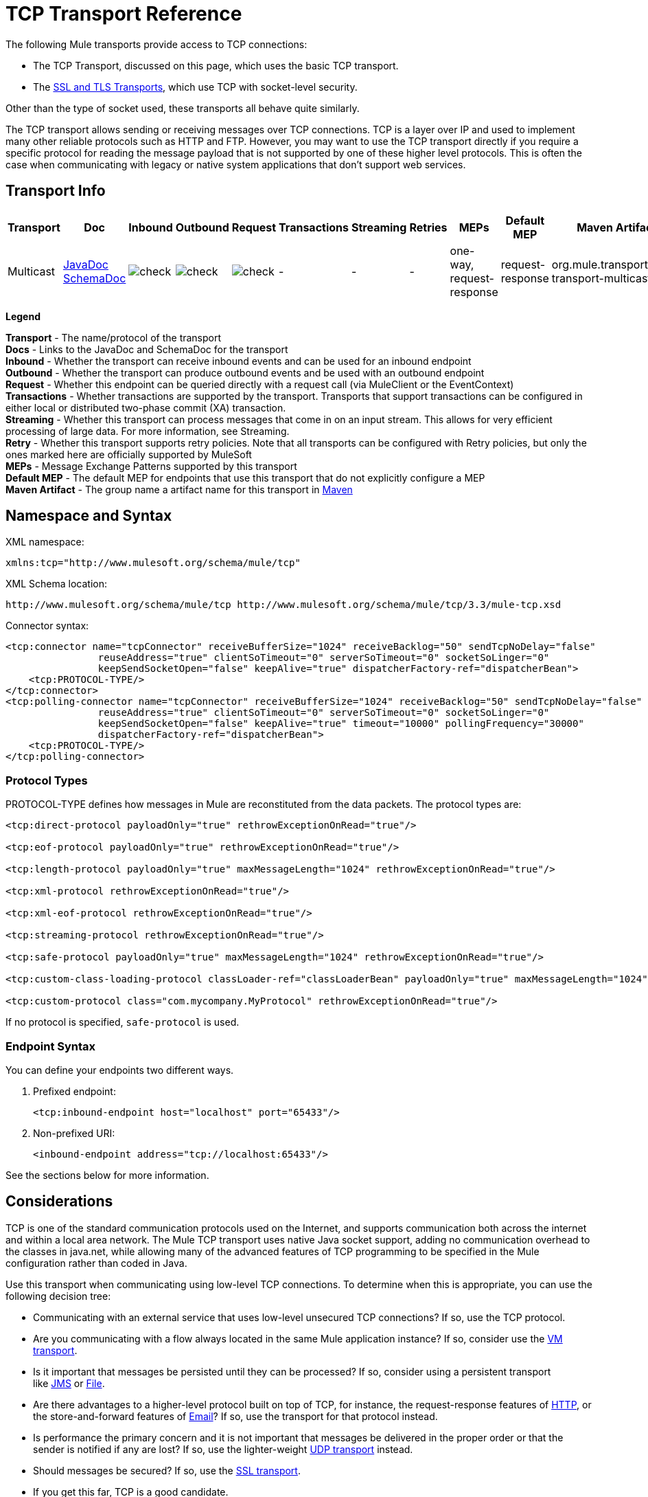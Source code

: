 = TCP Transport Reference

The following Mule transports provide access to TCP connections:

* The TCP Transport, discussed on this page, which uses the basic TCP transport.
* The link:https://docs.mulesoft.com/mule-user-guide/v/3.3/ssl-and-tls-transports-reference[SSL and TLS Transports], which use TCP with socket-level security. 

Other than the type of socket used, these transports all behave quite similarly.

The TCP transport allows sending or receiving messages over TCP connections. TCP is a layer over IP and used to implement many other reliable protocols such as HTTP and FTP. However, you may want to use the TCP transport directly if you require a specific protocol for reading the message payload that is not supported by one of these higher level protocols. This is often the case when communicating with legacy or native system applications that don't support web services.

== Transport Info

[%header,cols="10,9,9,9,9,9,9,9,9,9,9"]
|===
a|
Transport

 a|
Doc

 a|
Inbound

 a|
Outbound

 a|
Request

 a|
Transactions

 a|
Streaming

 a|
Retries

 a|
MEPs

 a|
Default MEP

 a|
Maven Artifact

|Multicast |http://www.mulesoft.org/docs/site/current3/apidocs/org/mule/transport/multicast/package-summary.html[JavaDoc] http://www.mulesoft.org/docs/site/current3/schemadocs/namespaces/http_www_mulesoft_org_schema_mule_multicast/namespace-overview.html[SchemaDoc] |image:check.png[check] |image:check.png[check] |image:check.png[check] | -  | -  | -  |one-way, request-response |request-response |org.mule.transport:mule-transport-multicast

|===

*Legend*

*Transport* - The name/protocol of the transport +
 *Docs* - Links to the JavaDoc and SchemaDoc for the transport +
 *Inbound* - Whether the transport can receive inbound events and can be used for an inbound endpoint +
 *Outbound* - Whether the transport can produce outbound events and be used with an outbound endpoint +
 *Request* - Whether this endpoint can be queried directly with a request call (via MuleClient or the EventContext) +
 *Transactions* - Whether transactions are supported by the transport. Transports that support transactions can be configured in either local or distributed two-phase commit (XA) transaction. +
 *Streaming* - Whether this transport can process messages that come in on an input stream. This allows for very efficient processing of large data. For more information, see Streaming. +
 *Retry* - Whether this transport supports retry policies. Note that all transports can be configured with Retry policies, but only the ones marked here are officially supported by MuleSoft +
 *MEPs* - Message Exchange Patterns supported by this transport +
 *Default MEP* - The default MEP for endpoints that use this transport that do not explicitly configure a MEP +
 *Maven Artifact* - The group name a artifact name for this transport in http://maven.apache.org/[Maven]

== Namespace and Syntax

XML namespace:

[source, xml, linenums]
----
xmlns:tcp="http://www.mulesoft.org/schema/mule/tcp"
----

XML Schema location:

[source, code, linenums]
----
http://www.mulesoft.org/schema/mule/tcp http://www.mulesoft.org/schema/mule/tcp/3.3/mule-tcp.xsd
----

Connector syntax:

[source, xml, linenums]
----
<tcp:connector name="tcpConnector" receiveBufferSize="1024" receiveBacklog="50" sendTcpNoDelay="false"
                reuseAddress="true" clientSoTimeout="0" serverSoTimeout="0" socketSoLinger="0"
                keepSendSocketOpen="false" keepAlive="true" dispatcherFactory-ref="dispatcherBean">
    <tcp:PROTOCOL-TYPE/>
</tcp:connector>
<tcp:polling-connector name="tcpConnector" receiveBufferSize="1024" receiveBacklog="50" sendTcpNoDelay="false"
                reuseAddress="true" clientSoTimeout="0" serverSoTimeout="0" socketSoLinger="0"
                keepSendSocketOpen="false" keepAlive="true" timeout="10000" pollingFrequency="30000"
                dispatcherFactory-ref="dispatcherBean">
    <tcp:PROTOCOL-TYPE/>
</tcp:polling-connector>
----

=== Protocol Types

PROTOCOL-TYPE defines how messages in Mule are reconstituted from the data packets. The protocol types are:

[source, xml, linenums]
----
<tcp:direct-protocol payloadOnly="true" rethrowExceptionOnRead="true"/>
 
<tcp:eof-protocol payloadOnly="true" rethrowExceptionOnRead="true"/>
 
<tcp:length-protocol payloadOnly="true" maxMessageLength="1024" rethrowExceptionOnRead="true"/>
 
<tcp:xml-protocol rethrowExceptionOnRead="true"/>
 
<tcp:xml-eof-protocol rethrowExceptionOnRead="true"/>
 
<tcp:streaming-protocol rethrowExceptionOnRead="true"/>
 
<tcp:safe-protocol payloadOnly="true" maxMessageLength="1024" rethrowExceptionOnRead="true"/>
 
<tcp:custom-class-loading-protocol classLoader-ref="classLoaderBean" payloadOnly="true" maxMessageLength="1024" rethrowExceptionOnRead="true"/>
 
<tcp:custom-protocol class="com.mycompany.MyProtocol" rethrowExceptionOnRead="true"/>
----

If no protocol is specified, `safe-protocol` is used.

=== Endpoint Syntax

You can define your endpoints two different ways.

. Prefixed endpoint:
+
[source, xml, linenums]
----
<tcp:inbound-endpoint host="localhost" port="65433"/>
----

. Non-prefixed URI:
+
[source, xml, linenums]
----
<inbound-endpoint address="tcp://localhost:65433"/>
----

See the sections below for more information.

== Considerations

TCP is one of the standard communication protocols used on the Internet, and supports communication both across the internet and within a local area network. The Mule TCP transport uses native Java socket support, adding no communication overhead to the classes in java.net, while allowing many of the advanced features of TCP programming to be specified in the Mule configuration rather than coded in Java.

Use this transport when communicating using low-level TCP connections. To determine when this is appropriate, you can use the following decision tree:

* Communicating with an external service that uses low-level unsecured TCP connections? If so, use the TCP protocol.

* Are you communicating with a flow always located in the same Mule application instance? If so, consider use the link:https://docs.mulesoft.com/mule-user-guide/v/3.3/vm-transport-reference[VM transport].

* Is it important that messages be persisted until they can be processed? If so, consider using a persistent transport like link:https://docs.mulesoft.com/mule-user-guide/v/3.3/jms-transport-reference[JMS] or link:https://docs.mulesoft.com/mule-user-guide/v/3.3/file-transport-reference[File].

* Are there advantages to a higher-level protocol built on top of TCP, for instance, the request-response features of link:https://docs.mulesoft.com/mule-user-guide/v/3.3/http-transport-reference[HTTP], or the store-and-forward features of link:https://docs.mulesoft.com/mule-user-guide/v/3.3/email-transport-reference[Email]? If so, use the transport for that protocol instead.

* Is performance the primary concern and it is not important that messages be delivered in the proper order or that the sender is notified if any are lost? If so, use the lighter-weight link:https://docs.mulesoft.com/mule-user-guide/v/3.3/udp-transport-reference[UDP transport] instead.

* Should messages be secured? If so, use the link:https://docs.mulesoft.com/mule-user-guide/v/3.3/ssl-and-tls-transports-reference[SSL transport].

* If you get this far, TCP is a good candidate.

As shown in the examples below, the TCP transport can be used to

* <<Creating a TCP Server>> a TCP server
* <<Sending Messages to a TCP Server>> messages to a TCP server
* <<Polling TCP Connector-Specific Attributes>> from a TCP server

== Features

The TCP module allows a Mule application both to send and receive messages over TCP connections, and to declaratively customize the following features of TCP (with the standard name for each feature, where applicable):

* The timeout for blocking socket operations. This can be declared separately for client and server operations. (SO_TIMEOUT)
* How long to keep the socket open to allow pending sends to complete. (SO_LINGER)
* Whether to send available data immediately rather than buffering it. (TCP_NODELAY)
* Whether to reuse a socket address immediately (SO_REUSEADDR)
* Whether to use keep-alive to detect when a remote system is no longer reachable (SO_KEEPALIVE).
* The size in bytes of the network buffer (SO_SNDBUF).
* The number of pending connection requests to allow.
* Whether to close a client socket after sending a message.

=== Protocol Tables

In addition, since TCP and SSL are stream-oriented and Mule is message-oriented, some application protocol is needed to to define where each message begins and ends within the stream. The table below lists the built-in protocols, describing:

* The XML tag used to specify them
* Any XML attributes
* How it defines a message when reading
* Any processing it does while writing a message

[%header,cols="5*"]
|===
|XML tag |Options |Read |Write |Notes
|<tcp:custom-class-loading-protocol> |rethrowExceptionOnRead, payloadOnly , maxMessageLength, classLoader-ref |Expects the message to begin with a 4-byte length (in DataOutput.writeInt() format) |Precedes the message with a 4-byte length (in DataOutput.writeInt() format) |Like the length protocol, but specifies a classloader used to deserialize objects
|<tcp:custom-protocol> |rethrowExceptionOnRead, class, ref |varies |varies |Allows user-written protocols, for instance, to match existing TCP services.
|<tcp:direct-protocol> |rethrowExceptionOnRead, payloadOnly |All currently available bytes |none |There are no explicit message boundaries.
|<tcp:eof-protocol> |rethrowExceptionOnRead, payloadOnly |All bytes sent until the socket is closed |none | 
|<tcp:length-protocol> |rethrowExceptionOnRead, payloadOnly , maxMessageLength |Expects the message to begin with a 4-byte length (in DataOutput.writeInt() format) |Precedes the message with a 4-byte length (in DataOutput.writeInt() format) | 
|<tcp:safe-protocol> |rethrowExceptionOnRead, payloadOnly , maxMessageLength Expects the message to begin with the string "You are using SafeProtocol" followed by a 4-byte length (in DataOutput.writeInt() format) |Expects the message to be preceded by the string "You are using SafeProtocol" followed by a 4-byte length (in DataOutput.writeInt() format) |Precedes the message with the string "You are using SafeProtocol" followed by a 4-byte length (in DataOutput.writeInt() format) |Somewhat safer than the length protocol because of the extra check. This is the default if no protocol is specified.
|<tcp:streaming-protocol> |rethrowExceptionOnRead |All bytes sent until the socket is closed |none | 
|<tcp:xml-protocol> |rethrowExceptionOnRead |A message is an XML document that begins with an XML declaration |none |The XML declaration must occur in all messages
|<tcp:xml-eof-protocol> |rethrowExceptionOnRead |A message is an XML document that begins with an XML declaration, or whatever remains at EOF |none |The XML declaration must occur in all messages
|===

=== Protocol Attributes

[%header,cols="4*"]
|===
|Name |Values |Default Value |Notes
|class |The name of the class that implements the custom protocol |  |See <<Extending This Transport>> for an example of writing a custom protocol
|classLoader-ref |A reference to a Spring bean that contains the custom classloader |  | 
|maxMessageLength |the maximum message length allowed |0 (no maximum ) |A message longer than the maximum causes an exception to be thrown.
|payloadOnly |true |If true, only the Mule message payload is sent or received. If false, the entire Mule message is sent or received. |Protocols that don't support this attribute always process payloads
|ref |A reference to a Spring bean that implements the custom protocol |  | 
|rethrowExceptionOnRead |Whether to rethrow exception that occur trying to read from the socket |false |Setting this to "false" avoids logging stack traces when the remote socket is closed unexpectedly
|===

== Usage

TCP endpoints can be used in one of three ways:

* To create a TCP server that accepts incoming connections, declare an inbound tcp endpoint with a tcp:connector. This creates a TCP server socket that will read requests from and optionally write responses to client sockets.
* To poll from a TCP server, declare an inbound tcp endpoint with a tcp:polling-connector. This creates a TCP client socket that will read requests from and optionally write responses to the server socket.
* To write to a TCP server, create an outbound endpoint with a tcp:connector. This creates a TCP client socket that will write requests to and optionally read responses from a server socket.

To use TCP endpoints, follow the following steps:

. Add the MULE TCP namespace to your configuration: +
* Define the tcp prefix using xmlns:tcp="http://www.mulesoft.org/schema/mule/tcp"
* Define the schema location with http://www.mulesoft.org/schema/mule/tcp[http://www.mulesoft.org/schema/mule/tcp +
]http://www.mulesoft.org/schema/mule/tcp/3.3/mule-tcp.xsd
. Define one or more connectors for TCP endpoints.

=== Creating a TCP Server

To act as a server that listens for and accepts TCP connections from clients, create a simple TCP connector that inbound endpoints will use:

[source, xml, linenums]
----
<tcp:connector name="tcpConnector"/>
----

=== Polling from a TCP Server

To act as a client that repeatedly opens connections to a TCP server and reads data from it, create a polling connector that inbound endpoints will use:

[source, xml, linenums]
----
<tcp:polling-connector name="tcpConnector"/>
----

=== Sending Messages to a TCP Server

To send messages on a TCP connection, create a simple TCP connector that outbound endpoints will use:

[source, xml, linenums]
----
<tcp:connector name="tcpConnector"/>
----

. Configure the features of each connector that was created. +
* Begin by choosing the protocol to be used for each message that will be sent or received.
* For each polling connector, choose how often it will poll and how long it will wait for the connection to complete.
* Consider the other connector options as well. For instance, if it is important to detect when the remote system becomes unreachable, set `keepAlive` to `true`.
. Create TCP endpoints. +
* Messages will be received on inbound endpoints.
* Messages will be sent to outbound endpoints.
* Both kinds of endpoints are identified by a host name and a port.

By default, TCP endpoints use the request-response exchange pattern, but they can be explicitly configured as one-way. The decision should be straightforward:

[%header,cols="4*"]
|===
|Message flow |Connector type |Endpoint type |Exchange Pattern
|Mule receives messages from clients but sends no response |tcp:connector |inbound |one-way
|Mule receives messages from clients and sends response |tcp:connector |inbound |request-response
|Mule reads messages from a server but sends no responses |tcp:polling-connector |inbound |request-response
|Mule reads messages from a server and sends responses |tcp:polling-connector |inbound |request-response
|Mule sends messages to a server but receives no response |tcp:connector |outbound |one-way
|Mule sends messages to a server and receives responses |tcp:connector |outbound |request-response
|===

== Example Configurations

*Standard TCP connector in flow*

[source, xml, linenums]
----
<tcp:connector name="connector">
    <tcp:eof-protocol payloadOnly="false"/> ❹
</tcp:connector> ❶
 
<flow name="echo">
    <tcp:inbound-endpoint host="localhost" port="4444" > ❷
    <tcp:outbound-endpoint host="remote" port="5555" /> ❸
</flow>
----

This shows how to create a TCP server in Mule. The connector at ❶ defines that a server socket will be created that accepts connections from clients. Complete mule messages are read from the connection (direct protocol) will become the payload of a Mule message (since payload only is false). The endpoint at ❷ applies these definitions to create a server at port 4444 on the local host. The messages read from there are then sent to a remote tcp endpoint at ❸. +
The flow version uses the eof protocol (❹), so that every byte sent on the connection is part of the same Mule message.

*Polling TCP connector in flow*

[source, xml, linenums]
----
<tcp:polling-connector name="pollingConnector"
             clientSoTimeout="3000" pollingFrequency="1000">
    <tcp:direct-protocol payloadOnly="true" />
</tcp:polling-connector> ❶
 
<flow name="echo">
    <tcp:inbound-endpoint host="localhost" port="4444" /> ❷
    <vm:outbound-endpoint path="out"  connector-ref="queue" /> ❸
</flow>
----

This shows how to create a TCP endpoint that repeatedly reads from an TCP server. The connector at ❶ defines that a connection will be attempted every second which will wait up to three seconds to complete. Everything read from the connection (direct protocol) will become the payload of a Mule message (payload only). The endpoint at ❷ applies these definitions to port 4444 on the local host. The messages read from there are then sent to a VM endpoint at ❸.

== Configuration Options

=== TCP Connector Attributes

[%header,cols="34,33,33"]
|===
|Name |Description |Default
|clientSoTimeout |the amount of time (in milliseconds) to wait for data to be available when reading from a TCP server socket |system default
|keepAlive |Whether to send keep-alive messages to detect when the remote socket becomes unreachable |false
|keepSendSocketOpen |Whether to keep the the socket open after sending a message |false
|receiveBacklog |The number of connection attempts that can be outstanding |system default
|receiveBufferSize |This is the size of the network buffer used to receive messages. In most cases, there is no need to set this, since the system default will be sufficient |system default
|reuseAddress |Whether to reuse a socket address that's currently in a TIMED_WAIT state. This avoids triggering the error that the socket is unavailable |true
|sendBufferSize |The size of the network send buffer |system default
|sendTcpNoDelay |Whether to send data as soon as its available, rather than waiting for more to arrive to economize on the number of packets sent |false
|socketSoLinger |How long (in milliseconds) to wait for the socket to close so that all pending data is flused |system default
|serverSoTimeout |the amount of time (in milliseconds) to wait for data to be available when reading from a client socket |system default
|===

=== Polling TCP Connector-Specific Attributes

[%header,cols="34,33,33"]
|===
|Name |Description |Default
|pollingFrequency |How often (in milliseconds) to connect to the TCP sever |1000 milliseconds
|timeout |How long (in milliseconds) to wait for the connection to complete |system default
|===

== Configuration Reference

=== Element Listing

= TCP Transport

The TCP transport enables events to be sent and received over TCP sockets.

== Connector

Connects Mule to a TCP socket to send or receive data via the network.

=== Attributes of <connector...>

[%header,cols="5*"]
|===
|Name |Type |Required |Default |Description
|sendBufferSize |integer |no |  |The size of the buffer (in bytes) used when sending data, set on the socket itself.
|receiveBufferSize |integer |no |  |The size of the buffer (in bytes) used when receiving data, set on the socket itself.
|receiveBacklog |integer |no |  |The maximum queue length for incoming connections.
|sendTcpNoDelay |boolean |no |  |If set, transmitted data is not collected together for greater efficiency but sent immediately.
|reuseAddress |boolean |no |  |If set (the default), SO_REUSEADDRESS is set on server sockets before binding. This helps reduce "address already in use" errors when a socket is re-used.
|clientSoTimeout |integer |no |  |This sets the SO_TIMEOUT value when the socket is used as a client. Reading from the socket will block for up to this long (in milliseconds) before the read fails. A value of 0 (the default) causes the read to wait indefinitely (if no data arrives).
|serverSoTimeout |integer |no |  |This sets the SO_TIMEOUT value when the socket is used as a server. Reading from the socket will block for up to this long (in milliseconds) before the read fails. A value of 0 (the default) causes the read to wait indefinitely (if no data arrives).
|socketSoLinger |integer |no |  |This sets the SO_LINGER value. This is related to how long (in milliseconds) the socket will take to close so that any remaining data is transmitted correctly.
|keepSendSocketOpen |boolean |no |  |If set, the socket is not closed after sending a message. This attribute only applies when sending data over a socket (Client).
|keepAlive |boolean |no |  |Enables SO_KEEPALIVE behavior on open sockets. This automatically checks socket connections that are open but unused for long periods and closes them if the connection becomes unavailable. This is a property on the socket itself and is used by a server socket to control whether connections to the server are kept alive before they are recycled.
|socketMaxWait |integer |no |  |Sets the maximum amount of time (in milliseconds) the socket pool should block waiting for a socket before throwing an exception. When less than or equal to 0 it may block indefinitely (the default).
|dispatcherFactory-ref |string |no |  |Allows to define a custom message dispatcher factory
|===

=== Child Elements of <connector...>

[%header,cols="34,33,33"]
|===
|Name |Cardinality |Description
|abstract-protocol |0..1 |The class name for the protocol handler. This controls how the raw data stream is converted into messages. By default, messages are constructed as dara is received, with no correction for multiple packets or fragmentation. Typically, change this value, or use a transport that includes a protocol like HTTP.
|===

== Inbound endpoint

The inbound-endpoint element configures the endpoint on which the messages are received.

=== Attributes of <inbound-endpoint...>

[%header,cols="5*"]
|===
|Name |Type |Required |Default |Description
|host |string |no |  |The host of the TCP socket.
|port |port number |no |  |The port of the TCP socket.
|===

=== Child Elements of <inbound-endpoint...>

[%header,cols="34,33,33"]
|===
|Name |Cardinality |Description
|===

== Outbound endpoint

The outbound-endpoint element configures the endpoint where the messages are sent.

=== Attributes of <outbound-endpoint...>

[%header,cols="5*"]
|===
|Name |Type |Required |Default |Description
|host |string |no |  |The host of the TCP socket.
|port |port number |no |  |The port of the TCP socket.
|===

=== Child Elements of <outbound-endpoint...>

[%header,cols="34,33,33"]
|===
|Name |Cardinality |Description
|===

== Endpoint

The endpoint element configures a global TCP endpoint definition.

=== Attributes of <endpoint...>

[%header,cols="5*"]
|===
|Name |Type |Required |Default |Description
|host |string |no |  |The host of the TCP socket.
|port |port number |no |  |The port of the TCP socket.
|===

=== Child Elements of <endpoint...>

[%header,cols="34,33,33"]
|===
|Name |Cardinality |Description
|===

== Polling connector

Connects Mule to a TCP socket to send or receive data via the network.

=== Attributes of <polling-connector...>

[%header,cols="5*"]
|===
|Name |Type |Required |Default |Description
|sendBufferSize |integer |no |  |The size of the buffer (in bytes) used when sending data, set on the socket itself.
|receiveBufferSize |integer |no |  |The size of the buffer (in bytes) used when receiving data, set on the socket itself.
|receiveBacklog |integer |no |  |The maximum queue length for incoming connections.
|sendTcpNoDelay |boolean |no |  |If set, transmitted data is not collected together for greater efficiency but sent immediately.
|reuseAddress |boolean |no |  |If set (the default), SO_REUSEADDRESS is set on server sockets before binding. This helps reduce "address already in use" errors when a socket is re-used.
|clientSoTimeout |integer |no |  |This sets the SO_TIMEOUT value when the socket is used as a client. Reading from the socket will block for up to this long (in milliseconds) before the read fails. A value of 0 (the default) causes the read to wait indefinitely (if no data arrives).
|serverSoTimeout |integer |no |  |This sets the SO_TIMEOUT value when the socket is used as a server. Reading from the socket will block for up to this long (in milliseconds) before the read fails. A value of 0 (the default) causes the read to wait indefinitely (if no data arrives).
|socketSoLinger |integer |no |  |This sets the SO_LINGER value. This is related to how long (in milliseconds) the socket will take to close so that any remaining data is transmitted correctly.
|keepSendSocketOpen |boolean |no |  |If set, the socket is not closed after sending a message. This attribute only applies when sending data over a socket (Client).
|keepAlive |boolean |no |  |Enables SO_KEEPALIVE behavior on open sockets. This automatically checks socket connections that are open but unused for long periods and closes them if the connection becomes unavailable. This is a property on the socket itself and is used by a server socket to control whether connections to the server are kept alive before they are recycled.
|socketMaxWait |integer |no |  |Sets the maximum amount of time (in milliseconds) the socket pool should block waiting for a socket before throwing an exception. When less than or equal to 0 it may block indefinitely (the default).
|dispatcherFactory-ref |string |no |  |Allows to define a custom message dispatcher factory
|timeout |long |no |  |The timeout to wait in milliseconds for data to come from the server
|pollingFrequency |long |no |  |The time in milliseconds to wait between each request to the TCP server.
|===

=== Child Elements of <polling-connector...>

[%header,cols="34,33,33"]
|===
|Name |Cardinality |Description
|abstract-protocol |0..1 |The class name for the protocol handler. This controls how the raw data stream is converted into messages. By default, messages are constructed as dara is received, with no correction for multiple packets or fragmentation. Typically, change this value, or use a transport that includes a protocol like HTTP.
|===

== Streaming protocol

TCP does not guarantee that data written to a socket is transmitted in a single packet, so if you want to transmit entire Mule messages reliably, you must specify an additional protocol. However, this is not an issue with streaming, so the streaming-protocol element is an alias for the "direct" (null) protocol.

=== Attributes of <streaming-protocol...>

[%header,cols="5*"]
|========
|Name |Type |Required |Default |Description
|rethrowExceptionOnRead |boolean |no |  |Rethrow the exception if read fails
|========

=== Child Elements of <streaming-protocol...>

[%header,cols="34,33,33"]
|===
|Name |Cardinality |Description
|===

== Xml protocol

TCP does not guarantee that data written to a socket is transmitted in a single packet, so if you want to transmit entire Mule messages reliably, you must specify an additional protocol. The xml-protocol element configures the XML protocol, which uses XML syntax to isolate messages from the stream of bytes received, so it will only work with well-formed XML.

=== Attributes of <xml-protocol...>

[%header,cols="5*"]
|========
|Name |Type |Required |Default |Description
|rethrowExceptionOnRead |boolean |no |  |Rethrow the exception if read fails
|========

=== Child Elements of <xml-protocol...>

[%header,cols="34,33,33"]
|===
|Name |Cardinality |Description
|===

== Xml eof protocol

Similar to xml-protocol, the xml-eof-protocol element configures the XML protocol, but it will also use socket closure to terminate a message (even if the XML is not well-formed).

=== Attributes of <xml-eof-protocol...>

[%header,cols="5*"]
|========
|Name |Type |Required |Default |Description
|rethrowExceptionOnRead |boolean |no |  |Rethrow the exception if read fails
|========

=== Child Elements of <xml-eof-protocol...>

[%header,cols="34,33,33"]
|===
|Name |Cardinality |Description
|===

== Eof protocol

TCP does not guarantee that data written to a socket is transmitted in a single packet, so if you want to transmit entire Mule messages reliably, you must specify an additional protocol. The eof-protocol element configures a protocol that simply accumulates all data until the socket closes and places it in a single message.

=== Attributes of <eof-protocol...>

[%header,cols="5*"]
|=====
|Name |Type |Required |Default |Description
|rethrowExceptionOnRead |boolean |no |  |Rethrow the exception if read fails
|payloadOnly |boolean |yes |  |Sends only the payload, not the entire Mule message object or its properties. This defaults to true when the protocol is not specified explicitly (when the safe protocol is used).
|=====

=== Child Elements of <eof-protocol...>

[%header,cols="34,33,33"]
|===
|Name |Cardinality |Description
|===

== Direct protocol

TCP does not guarantee that data written to a socket is transmitted in a single packet. Using the direct-protocol element to configure the "null" protocol does not change the normal TCP behavior, so message fragmentation may occur. For example, a single sent message may be received in several pieces, each as a separate received message. Typically, it is not a good choice for messaging within Mule, but it may be necessary to interface with external TCP-based protocols.

=== Attributes of <direct-protocol...>

[%header,cols="5*"]
|=====
|Name |Type |Required |Default |Description
|rethrowExceptionOnRead |boolean |no |  |Rethrow the exception if read fails
|payloadOnly |boolean |yes |  |Sends only the payload, not the entire Mule message object or its properties. This defaults to true when the protocol is not specified explicitly (when the safe protocol is used).
|=====

=== Child Elements of <direct-protocol...>

[%header,cols="34,33,33"]
|===
|Name |Cardinality |Description
|===

== Safe protocol

Similar to length-protocol, safe-protocol also includes a prefix. Verification of the prefix allows mis-matched protocols to be detected and avoids interpreting "random" data as a message length (which may give out-of-memory errors). This is the default protocol in Mule 2.x.

=== Attributes of <safe-protocol...>

[%header,cols="5*"]
|====
|Name |Type |Required |Default |Description
|rethrowExceptionOnRead |boolean |no |  |Rethrow the exception if read fails
|payloadOnly |boolean |yes |  |Sends only the payload, not the entire Mule message object or its properties. This defaults to true when the protocol is not specified explicitly (when the safe protocol is used).
|maxMessageLength |integer |no |  |An optional maximum length for the number of bytes in a single message. Messages larger than this will trigger an error in the receiver, but it give an assurance that no out-of-memory error will occur.
|====

=== Child Elements of <safe-protocol...>

[%header,cols="34,33,33"]
|===
|Name |Cardinality |Description
|===

== Custom class loading protocol

A length protocol that uses a specific class loader to load objects from streams

=== Attributes of <custom-class-loading-protocol...>

[%header,cols="5*"]
|====
|Name |Type |Required |Default |Description
|rethrowExceptionOnRead |boolean |no |  |Rethrow the exception if read fails
|payloadOnly |boolean |yes |  |Sends only the payload, not the entire Mule message object or its properties. This defaults to true when the protocol is not specified explicitly (when the safe protocol is used).
|maxMessageLength |integer |no |  |An optional maximum length for the number of bytes in a single message. Messages larger than this will trigger an error in the receiver, but it give an assurance that no out-of-memory error will occur.
|classLoader-ref |string |no |  |Allows Spring beans to be defined for class loading
|====

=== Child Elements of <custom-class-loading-protocol...>

[%header,cols="34,33,33"]
|===
|Name |Cardinality |Description
|===

== Length protocol

The length-protocol element configures the length protocol, which precedes each message with the number of bytes sent so that an entire message can be constructed on the received.

=== Attributes of <length-protocol...>

[%header,cols="5*"]
|====
|Name |Type |Required |Default |Description
|rethrowExceptionOnRead |boolean |no |  |Rethrow the exception if read fails
|payloadOnly |boolean |yes |  |Sends only the payload, not the entire Mule message object or its properties. This defaults to true when the protocol is not specified explicitly (when the safe protocol is used).
|maxMessageLength |integer |no |  |An optional maximum length for the number of bytes in a single message. Messages larger than this will trigger an error in the receiver, but it give an assurance that no out-of-memory error will occur.
|====

=== Child Elements of <length-protocol...>

[%header,cols="34,33,33"]
|===
|Name |Cardinality |Description
|===

== Custom protocol

The custom-protocol element allows you to configure your own protocol implementation.

=== Attributes of <custom-protocol...>

[%header,cols="5*"]
|=====
|Name |Type |Required |Default |Description
|rethrowExceptionOnRead |boolean |no |  |Rethrow the exception if read fails
|class |class name |no |  |A class that implements the TcpProtocol interface.
|ref |name (no spaces) |no |  |Reference to a spring bean that implements the TcpProtocol interface.
|=====

=== Child Elements of <custom-protocol...>

[%header,cols="34,33,33"]
|===
|Name |Cardinality |Description
|===

== Schema

The schema can be found http://www.mulesoft.org/docs/site/current3/schemadocs/namespaces/http_www_mulesoft_org_schema_mule_tcp/namespace-overview.html[here].

== Javadoc API Reference

The Javadoc for this module can be found here:

http://www.mulesoft.org/docs/site/current/apidocs/org/mule/transport/tcp/package-summary.html[TCP]

== Maven

The TCP Module can be included with the following dependency:

[source, xml, linenums]
----
<dependency>
  <groupId>org.mule.transports</groupId>
  <artifactId>mule-transport-tcp</artifactId>
  <version>3.3.0</version>
</dependency>
----

== Extending This Transport

When using TCP to communicate with an external program, it may be necessary to write a custom Mule protocol. The first step is to get a complete description of how the external program delimits messages within the TCP stream. The next is to implement the protocol as a Java class.

* All protocols must implement the interface `org.mule.transport.tcp.TcpProtocol`, which contains three methods:
** `Object read(InputStream is)` reads a message from the TCP socket
** `write(OutputStream os, Object data)` writes a message to the TCP socket
** `ResponseOutputStream createResponse(Socket socket)` creates a stream to which a response can be written.

* Protocols which process byte-streams rather than serialized Mule messages can inherit much useful infrastructure by subclassing `org.mule.transport.tcp.protocols.AbstractByteProtocol`This class
** implements `createResponse`
** handles converting messages to byte arrays, allowing subclasses to implement only the simpler method `writeByteArray(OutputStream os, byte[] data)`
** provides methods `safeRead(InputStream is, byte[] buffer)` and `safeRead(InputStream is, byte[] buffer, int size)` that handle the situation where data is not currently available when doing non-blocking reads from the TCP socket

Suppose we want to communicate with a server that has a simple protocol: all messages are terminated by **>>>**. The protocol class would look like this:

[source, java, linenums]
----
package org.mule.transport.tcp.integration;
 
import org.mule.transport.tcp.protocols.AbstractByteProtocol;
 
import java.io.ByteArrayOutputStream;
import java.io.IOException;
import java.io.InputStream;
import java.io.OutputStream;
 
public class CustomByteProtocol extends AbstractByteProtocol
{
 
    /**
     * Create a CustomByteProtocol object.
     */
    public CustomByteProtocol()
    {
        super(false); // This protocol does not support streaming.
    }
 
    /**
     * Write the message's bytes to the socket,
     * then terminate each message with '>>>'.
     */
    @Override
    protected void writeByteArray(OutputStream os, byte[] data) throws IOException
    {
        super.writeByteArray(os, data);
        os.write('>');
        os.write('>');
        os.write('>');
    }
 
    /**
     * Read bytes until we see '>>>', which ends the message
     */
    public Object read(InputStream is) throws IOException
    {
        ByteArrayOutputStream baos = new ByteArrayOutputStream();
        int count = 0;
        byte read[] = new byte[1];
 
        while (true)
        {
            // if no bytes are currently avalable, safeRead()
            // will wait until some arrive
            if (safeRead(is, read) < 0)
            {
                // We've reached EOF.  Return null, so that our
                // caller will know there are no
                // remaining messages
                return null;
            }
            byte b = read[0];
            if (b == '>')
            {
                count++;
                if (count == 3)
                {
                    return baos.toByteArray();
                }
            }
            else
            {
                for (int i = 0; i < count; i++)
                {
                    baos.write('>');
                }
                count = 0;
                baos.write(b);
            }
        }
    }
}
----

== Notes

TCP and SSL are very low-level transports, so the usual tools for debugging their use, for instance, logging messages as they arrive, might not be sufficient. Once messages are being sent and received successfully, things are largely working. It may be necessary to use software (or hardware) than can track messages at the packet level, particularly when a custom protocol is being used. Alternatively, you can debug by temporarily using the direct protocol on all inbound endpoints, since it will accept (and you can then log) bytes as they are received.
